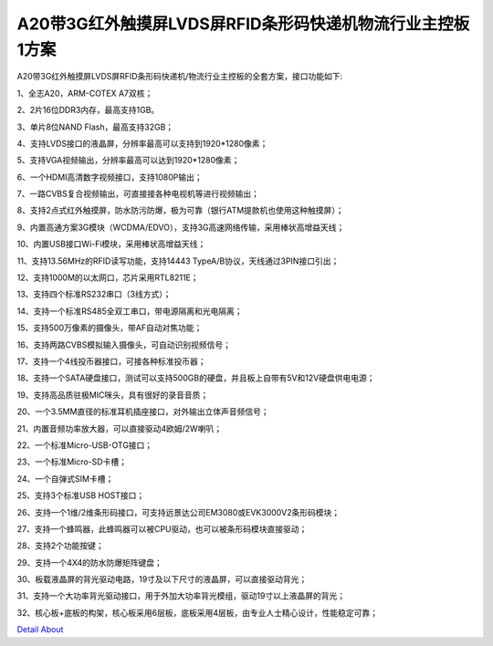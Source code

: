 A20带3G红外触摸屏LVDS屏RFID条形码快递机物流行业主控板1方案 
====================================================

A20带3G红外触摸屏LVDS屏RFID条形码快递机/物流行业主控板的全套方案，接口功能如下:

1、全志A20，ARM-COTEX A7双核；

2、2片16位DDR3内存，最高支持1GB。

3、单片8位NAND Flash，最高支持32GB；

4、支持LVDS接口的液晶屏，分辨率最高可以支持到1920*1280像素；

5、支持VGA视频输出，分辨率最高可以达到1920*1280像素；

6、一个HDMI高清数字视频接口，支持1080P输出；

7、一路CVBS复合视频输出，可直接接各种电视机等进行视频输出；

8、支持2点式红外触摸屏，防水防污防爆，极为可靠（银行ATM提款机也使用这种触摸屏）；

9、内置高通方案3G模块（WCDMA/EDVO），支持3G高速网络传输，采用棒状高增益天线；

10、内置USB接口Wi-Fi模块，采用棒状高增益天线；

11、支持13.56MHz的RFID读写功能，支持14443 TypeA/B协议，天线通过3PIN接口引出；

12、支持1000M的以太网口，芯片采用RTL8211E；

13、支持四个标准RS232串口（3线方式）；

14、支持一个标准RS485全双工串口，带电源隔离和光电隔离；

15、支持500万像素的摄像头，带AF自动对焦功能；

16、支持两路CVBS模拟输入摄像头，可自动识别视频信号；

17、支持一个4线投币器接口，可接各种标准投币器；

18、支持一个SATA硬盘接口，测试可以支持500GB的硬盘，并且板上自带有5V和12V硬盘供电电源；

19、支持高品质驻极MIC咪头，具有很好的录音音质；

20、一个3.5MM直径的标准耳机插座接口，对外输出立体声音频信号；

21、内置音频功率放大器，可以直接驱动4欧姆/2W喇叭；

22、一个标准Micro-USB-OTG接口；

23、一个标准Micro-SD卡槽；

24、一个自弹式SIM卡槽；

25、支持3个标准USB HOST接口；

26、支持一个1维/2维条形码接口，可支持远景达公司EM3080或EVK3000V2条形码模块；

27、支持一个蜂鸣器，此蜂鸣器可以被CPU驱动，也可以被条形码模块直接驱动；

28、支持2个功能按键；

29、支持一个4X4的防水防爆矩阵键盘；

30、板载液晶屏的背光驱动电路，19寸及以下尺寸的液晶屏，可以直接驱动背光；

31、支持一个大功率背光驱动接口，用于外加大功率背光模组，驱动19寸以上液晶屏的背光；

32、核心板+底板的构架，核心板采用6层板，底板采用4层板，由专业人士精心设计，性能稳定可靠；


.. image:: ./A20_SF_TOP1.JPG

.. image:: ./A20_SF_TOP2.JPG

.. image:: ./A20_SF_TOP3.JPG

.. image:: ./A20_SF_TOP4.JPG

.. image:: ./A20_SF_TOP5.JPG

.. image:: ./A20_SF_BOTTOM.JPG

.. image:: ./快递机物流行业_锁控板正面.JPG

.. image:: ./快递机物流行业_锁控板背面.JPG

`Detail About <https://allwinwaydocs.readthedocs.io/zh-cn/latest/about.html#about>`_